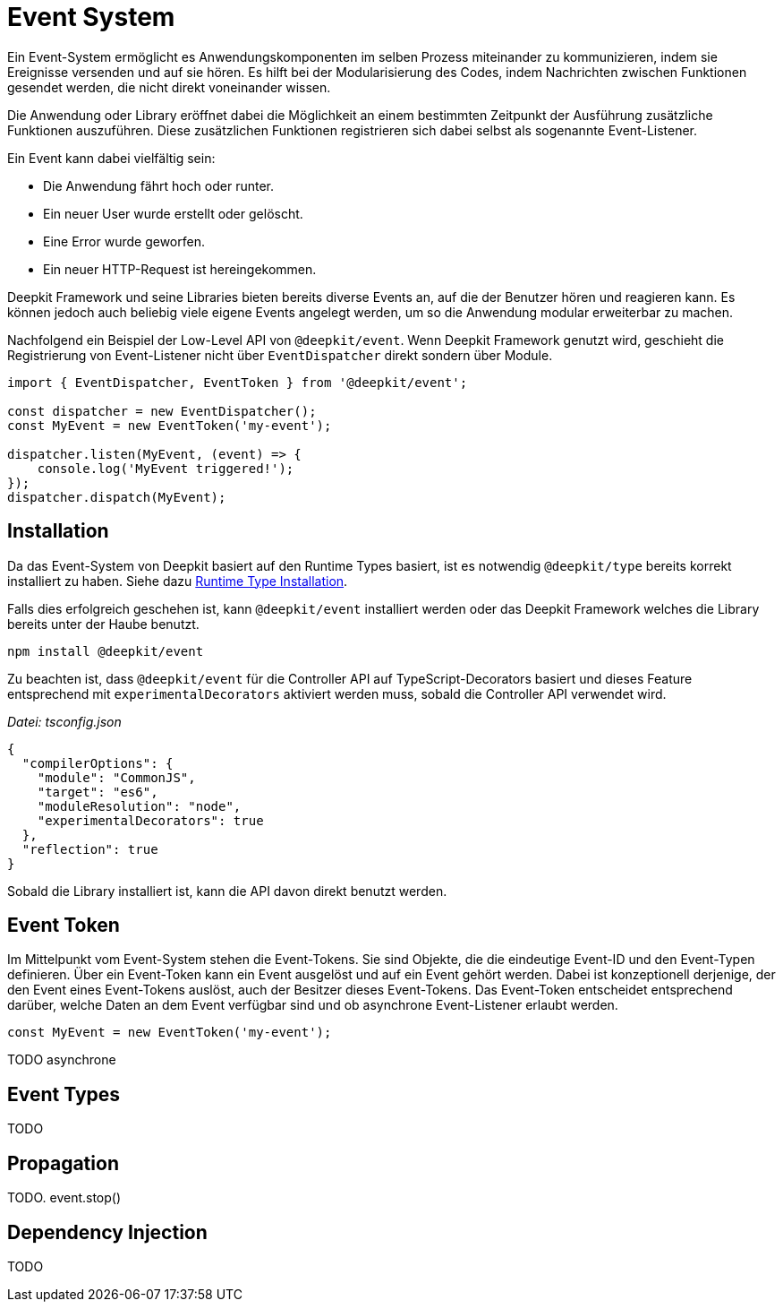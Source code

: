 [#events]
= Event System

Ein Event-System ermöglicht es Anwendungskomponenten im selben Prozess miteinander zu kommunizieren, indem sie Ereignisse versenden und auf sie hören. Es hilft bei der Modularisierung des Codes, indem Nachrichten zwischen Funktionen gesendet werden, die nicht direkt voneinander wissen.

Die Anwendung oder Library eröffnet dabei die Möglichkeit an einem bestimmten Zeitpunkt der Ausführung zusätzliche Funktionen auszuführen. Diese zusätzlichen Funktionen registrieren sich dabei selbst als sogenannte Event-Listener.

Ein Event kann dabei vielfältig sein:

- Die Anwendung fährt hoch oder runter.
- Ein neuer User wurde erstellt oder gelöscht.
- Eine Error wurde geworfen.
- Ein neuer HTTP-Request ist hereingekommen.

Deepkit Framework und seine Libraries bieten bereits diverse Events an, auf die der Benutzer hören und reagieren kann. Es können jedoch auch beliebig viele eigene Events angelegt werden, um so die Anwendung modular erweiterbar zu machen.

Nachfolgend ein Beispiel der Low-Level API von `@deepkit/event`. Wenn Deepkit Framework genutzt wird, geschieht die Registrierung von Event-Listener nicht über `EventDispatcher` direkt sondern über Module.

```typescript
import { EventDispatcher, EventToken } from '@deepkit/event';

const dispatcher = new EventDispatcher();
const MyEvent = new EventToken('my-event');

dispatcher.listen(MyEvent, (event) => {
    console.log('MyEvent triggered!');
});
dispatcher.dispatch(MyEvent);
```

== Installation

Da das Event-System von Deepkit basiert auf den Runtime Types basiert, ist es notwendig `@deepkit/type` bereits korrekt installiert zu haben. Siehe dazu xref:runtime-types.adoc#runtime-types-installation[Runtime Type Installation].

Falls dies erfolgreich geschehen ist, kann `@deepkit/event` installiert werden oder das Deepkit Framework welches die Library bereits unter der Haube benutzt.

```sh
npm install @deepkit/event
```

Zu beachten ist, dass `@deepkit/event` für die Controller API auf TypeScript-Decorators basiert und dieses Feature entsprechend mit `experimentalDecorators` aktiviert werden muss, sobald die Controller API verwendet wird.

_Datei: tsconfig.json_

```json
{
  "compilerOptions": {
    "module": "CommonJS",
    "target": "es6",
    "moduleResolution": "node",
    "experimentalDecorators": true
  },
  "reflection": true
}
```

Sobald die Library installiert ist, kann die API davon direkt benutzt werden.

== Event Token

Im Mittelpunkt vom Event-System stehen die Event-Tokens. Sie sind Objekte, die die eindeutige Event-ID und den Event-Typen definieren. Über ein Event-Token kann ein Event ausgelöst und auf ein Event gehört werden. Dabei ist konzeptionell derjenige, der den Event eines Event-Tokens auslöst, auch der Besitzer dieses Event-Tokens. Das Event-Token entscheidet entsprechend darüber, welche Daten an dem Event verfügbar sind und ob asynchrone Event-Listener erlaubt werden.

```typescript
const MyEvent = new EventToken('my-event');
```

TODO asynchrone

== Event Types


TODO

== Propagation

TODO. event.stop()

== Dependency Injection

TODO

